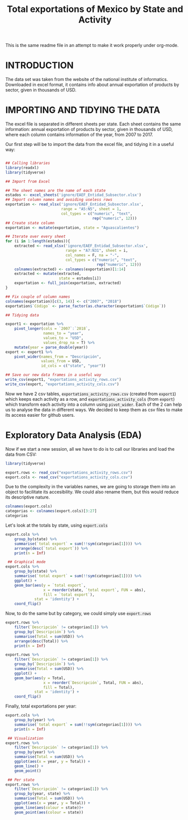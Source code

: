 #+OPTIONS: num:nil toc:nil H:3 \n:nil @:t ::t |:t ^:{} -:t f:t *:t TeX:t LaTeX:t skip:t d:(HIDE) tags:not-in-toc
#+HTML_HEAD: <style>pre.src{background:#eee;}</style>
#+HTML_HEAD: <style type="text/css">body{max-width:60%;}</style> 
#+HTML_HEAD: <style>code{background:#eee;}</style>
#+TITLE: Total exportations of Mexico by State and Activity
#+BABEL: :exports both

This is the same readme file in an attempt to make it work
properly under org-mode.

* INTRODUCTION

The data set was taken from the website of the national institute of 
informatics. Downloaded in excel format, it contains info about annual 
exportation of products by sector, given in thousands of USD.

* IMPORTING AND TIDYING THE DATA

The excel file is separated in different sheets per state. Each sheet 
contains the same information: annual exportation of products by sector, 
given in thousands of USD, where each column contains information of the
year, from 2007 to 2017.

Our first step will be to import the data from the excel file, and tidying
it in a useful way:

#+BEGIN_SRC R

  ## Calling libraries
  library(readxl)
  library(tidyverse)

  ## Import from Excel

  ## The sheet names are the name of each state
  estados <- excel_sheets('ignore/EAEF_Entidad_Subsector.xlsx')
  ## Import column names and avoiding useless rows
  exportation <- read_xlsx('ignore/EAEF_Entidad_Subsector.xlsx',
                           range = "A5:N5", sheet = 1,
                           col_types = c("numeric", "text",
                                         rep("numeric", 12)))
  ## Create state column
  exportation <- mutate(exportation, state = "Aguascalientes")

  ## Iterate over every sheet
  for (i in 1:length(estados)){
      extracted <- read_xlsx('ignore/EAEF_Entidad_Subsector.xlsx',
                             range = "A7:N31", sheet = i,
                             col_names = F, na = "-",
                             col_types = c("numeric", "text",
                                           rep("numeric", 12)))
      colnames(extracted) <- colnames(exportation)[1:14]
      extracted <- mutate(extracted,
                          state = estados[i])
      exportation <- full_join(exportation, extracted)
  }

  ## Fix couple of column names
  colnames(exportation)[c(3, 14)] <- c("2007", "2018")
  exportation$`Código` <- parse_factor(as.character(exportation$`Código`))

  ## Tidying data

  export1 <- exportation %>%
      pivot_longer(cols = `2007`:`2018`,
                   names_to = "year",
                   values_to = "USD",
                   values_drop_na = T) %>%
      mutate(year = parse_double(year))
  export <- export1 %>%
      pivot_wider(names_from = "Descripción",
                  values_from = USD,
                  id_cols = c("state", "year"))

  ## Save our new data frames in a useful way
  write_csv(export1, "exportations_activity_rows.csv")
  write_csv(export, "exportations_activity_cols.csv")

#+END_SRC

Now we have 2 csv tables, =exportations_activity_rows.csv= (created from
=export1=) which keeps each activity as a row, and 
=exportations_activity_cols= (from =export=) which transform each activity
into a column using =pivot_wider=. Each of the 2 can help us to analyse
the data in different ways. We decided to keep them as csv files to make
its access easier for github users.

* Exploratory Data Analysis (EDA)

Now if we start a new session, all we have to do is to call our libraries
and load the data from CSV:

#+BEGIN_SRC R
  library(tidyverse)

  export.rows <- read_csv("exportations_activity_rows.csv")
  export.cols <- read_csv("exportations_activity_cols.csv")
#+END_SRC

Due to the complexity in the variables names, we are going to storage them 
into an object to facilitate its accesibility. We could also rename them,
but this would reduce its descriptive nature.

#+begin_src R :results output
  colnames(export.cols)
  categorias <- colnames(export.cols)[3:27]
  categorias
#+end_src 

Let's look at the totals by state, using =export.cols=

#+BEGIN_SRC R :file figure1.png :results value graphics
  export.cols %>%
      group_by(state) %>%
      summarise(`total export` = sum(!!sym(categorias[1]))) %>%
      arrange(desc(`total export`)) %>%
      print(n = Inf)

   ## Graphical mode
  export.cols %>%
      group_by(state) %>%
      summarise(`total export` = sum(!!sym(categorias[1]))) %>%
      ggplot() +
      geom_bar(aes(y = `total export`,
                   x = reorder(state, `total export`, FUN = abs),
                   fill = `total export`),
               stat = 'identity') +
      coord_flip()
#+END_SRC

Now, to do the same but by category, we could simply use =export.rows=

#+BEGIN_SRC R :results output graphics :file figure2.png :exports both
  export.rows %>%
      filter(`Descripción` != categorias[1]) %>%
      group_by(`Descripción`) %>%
      summarise(Total = sum(USD)) %>%
      arrange(desc(Total)) %>%
      print(n = Inf)

  export.rows %>%
      filter(`Descripción` != categorias[1]) %>%
      group_by(`Descripción`) %>%
      summarise(Total = sum(USD)) %>%
      ggplot() +
      geom_bar(aes(y = Total,
                   x = reorder(`Descripción`, Total, FUN = abs),
                   fill = Total),
               stat = 'identity') +
      coord_flip()
#+END_SRC

Finally, total exportations per year:

#+BEGIN_SRC R :results output graphics :file figure3.png figure4.png :exports both
  export.cols %>%
      group_by(year) %>%
      summarise(`total export` = sum(!!sym(categorias[1]))) %>%
      print(n = Inf)

   ## Visualization
  export.rows %>%
      filter(`Descripción` != categorias[1]) %>%
      group_by(year) %>%
      summarise(Total = sum(USD)) %>%
      ggplot(aes(x = year, y = Total)) +
      geom_line() +
      geom_point() 

   ## Per state
  export.rows %>%
      filter(`Descripción` != categorias[1]) %>%
      group_by(year, state) %>%
      summarise(Total = sum(USD)) %>%
      ggplot(aes(x = year, y = Total)) +
      geom_line(aes(colour = state))+
      geom_point(aes(colour = state))
#+END_SRC
